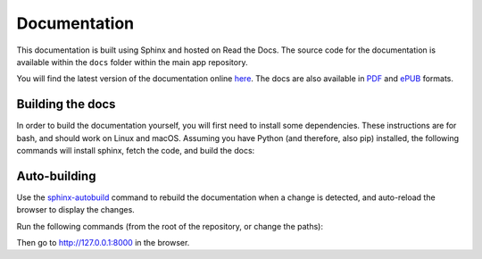 Documentation
=============

This documentation is built using Sphinx and hosted on Read the Docs.
The source code for the documentation is available within the ``docs``
folder within the main app repository.

You will find the latest version of the documentation online `here <https://kendraio-app.readthedocs.io/en/latest/>`_.
The docs are also available in `PDF <https://readthedocs.org/projects/kendraio-app/downloads/pdf/latest/>`_
and `ePUB <https://readthedocs.org/projects/kendraio-app/downloads/epub/latest/>`_ formats.

Building the docs
-----------------

In order to build the documentation yourself, you will first need to install some dependencies.
These instructions are for bash, and should work on Linux and macOS. Assuming you have Python
(and therefore, also pip) installed, the following commands will install sphinx, fetch the
code, and build the docs:

.. prompt:: bash $

    pip install sphinx
    git clone https://github.com/kendraio/kendraio-app.git
    cd docs
    make html

Auto-building
-------------

Use the `sphinx-autobuild <https://pypi.org/project/sphinx-autobuild/>`_ command to
rebuild the documentation when a change is detected, and auto-reload the browser to display
the changes.

Run the following commands (from the root of the repository, or change the paths):

.. prompt:: bash $

  pip install sphinx-autobuild
  sphinx-autobuild docs/ docs/_build/html

Then go to http://127.0.0.1:8000 in the browser.
